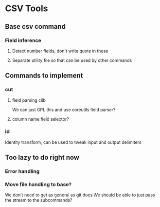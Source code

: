 
* CSV Tools

** Base csv command
*** Field inference
**** Detect number fields, don't write quote in those
**** Separate utility file so that can be used by other commands

** Commands to implement
*** cut
**** field parsing clib
We can just GPL this and use coreutils field parser?
**** column name field selector?
*** id
Identity transform, can be used to tweak
input and output delimiters

** Too lazy to do right now
*** Error handling
*** Move file handling to base?
We don't need to get as general as git does
We should be able to just pass the stream to the subcommands?
